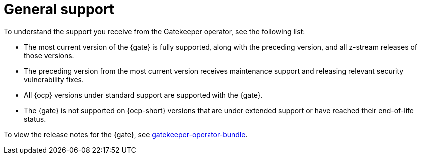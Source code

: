 [#general-support]
= General support

To understand the support you receive from the Gatekeeper operator, see the following list:

- The most current version of the {gate} is fully supported, along with the preceding version, and all z-stream releases of those versions.
- The preceding version from the most current version receives maintenance support and releasing relevant security vulnerability fixes. 
- All {ocp} versions under standard support are supported with the {gate}.
- The {gate} is not supported on {ocp-short} versions that are under extended support or have reached their end-of-life status.

To view the release notes for the {gate}, see link:https://catalog.redhat.com/software/containers/gatekeeper/gatekeeper-operator-bundle/64ba9da52b6048f1d6695232[gatekeeper-operator-bundle]. 
